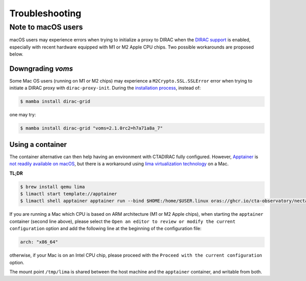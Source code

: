 .. _troubleshooting:

Troubleshooting
===============

.. _note_mac_users

Note to macOS users
-------------------

macOS users may experience errors when trying to initialize a proxy to DIRAC when the
`DIRAC support <optional-dirac-support>`_ is enabled, especially with recent
hardware equipped with M1 or M2 Apple CPU chips. Two possible workarounds are proposed
below.

Downgrading `voms`
^^^^^^^^^^^^^^^^^^

Some Mac OS users (running on M1 or M2 chips) may experience a ``M2Crypto.SSL.SSLError``
error when trying to initiate a DIRAC proxy with ``dirac-proxy-init``. During the
`installation process <optional-dirac-support>`_, instead of:

.. code-block:: console

   $ mamba install dirac-grid

one may try:

.. code-block:: console

  $ mamba install dirac-grid "voms=2.1.0rc2=h7a71a8a_7"


Using a container
^^^^^^^^^^^^^^^^^

The container alternative can then help having an environment with CTADIRAC fully configured.
However, `Apptainer <https://apptainer.org/>`_ is `not readily available on macOS <https://apptainer.org/docs/admin/main/installation.html#mac>`_,
but there is a workaround using `lima virtualization technology <https://lima-vm.io/>`_
on a Mac.

**TL;DR**

.. code-block:: console

   $ brew install qemu lima
   $ limactl start template://apptainer
   $ limactl shell apptainer apptainer run --bind $HOME:/home/$USER.linux oras://ghcr.io/cta-observatory/nectarchain:latest


If you are running a Mac which CPU is based on ARM architecture (M1 or M2 Apple chips),
when starting the ``apptainer`` container (second line above), please select the
``Open an editor to review or modify the current configuration`` option and add the
following line at the beginning of the configuration file:

.. code-block:: console

   arch: "x86_64"

otherwise, if your Mac is on an Intel CPU chip, please proceed with the
``Proceed with the current configuration`` option.

The mount point ``/tmp/lima`` is shared between the host machine and the ``apptainer``
container, and writable from both.
